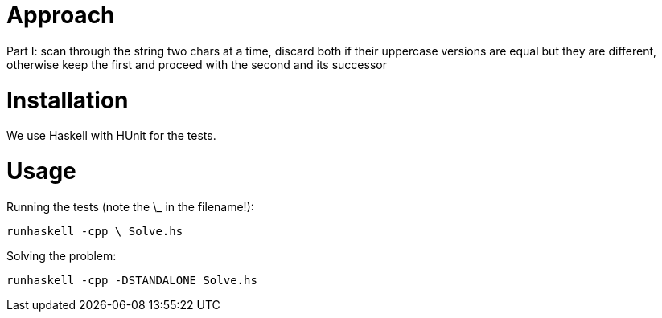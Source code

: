 = Approach
Part I: scan through the string two chars at a time, discard both if their uppercase versions are equal but they are different, otherwise keep the first and proceed with the second and its successor

= Installation
We use Haskell with HUnit for the tests.

= Usage
Running the tests (note the \_ in the filename!):
```
runhaskell -cpp \_Solve.hs
```

Solving the problem:
```
runhaskell -cpp -DSTANDALONE Solve.hs
```
